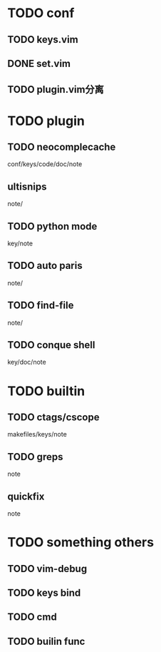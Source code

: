 #+Author: hackrole
#+Email: daipeng123456@gmail.com
#+Date: 2013-07-04


* TODO conf
** TODO keys.vim
** DONE set.vim
** TODO plugin.vim分离

* TODO plugin
** TODO neocomplecache
conf/keys/code/doc/note
** ultisnips
note/
** TODO python mode
key/note
** TODO auto paris
note/
** TODO find-file
note/
** TODO conque shell
key/doc/note

* TODO builtin
** TODO ctags/cscope
makefiles/keys/note
** TODO greps
note
** quickfix
note

* TODO something others
** TODO vim-debug
** TODO keys bind
** TODO cmd
** TODO builin func


